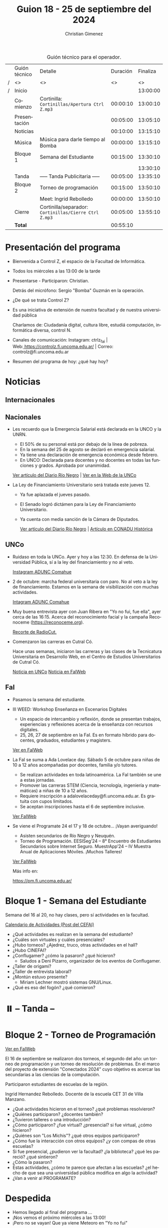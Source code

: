 #+title: Guion 18 - 25 de septiembre del 2024

#+HTML: <main>

#+caption: Guión técnico para el operador.
|   | Guión técnico | Detalle                                             | Duración | Finaliza |
| / | <>            | <>                                                  |       <> |       <> |
| / | Inicio        |                                                     |          | 13:00:00 |
|---+---------------+-----------------------------------------------------+----------+----------|
|   | Comienzo      | Cortinilla: =Cortinillas/Apertura Ctrl Z.mp3=         | 00:00:10 | 13:00:10 |
|   | Presentación  |                                                     | 00:05:00 | 13:05:10 |
|---+---------------+-----------------------------------------------------+----------+----------|
|   | Noticias      |                                                     | 00:10:00 | 13:15:10 |
|---+---------------+-----------------------------------------------------+----------+----------|
|   | Música        | Música para darle tiempo al Bomba \bomb{}                | 00:00:00 | 13:15:10 |
|---+---------------+-----------------------------------------------------+----------+----------|
|   | Bloque 1      | Semana del Estudiante                               | 00:15:00 | 13:30:10 |
|   |               |                                                     |          | 13:30:10 |
|---+---------------+-----------------------------------------------------+----------+----------|
|   | \pausebutton{} Tanda       | ----- Tanda Publicitaria -----                      | 00:05:00 | 13:35:10 |
|---+---------------+-----------------------------------------------------+----------+----------|
|   | Bloque 2      | Torneo de programación                              | 00:15:00 | 13:50:10 |
|   |               | \telephone{} Meet: Ingrid Rebolledo                           | 00:00:00 | 13:50:10 |
|---+---------------+-----------------------------------------------------+----------+----------|
|   | Cierre        | Cortinilla/separador: =Cortinillas/Cierre Ctrl Z.mp3= | 00:05:00 | 13:55:10 |
|---+---------------+-----------------------------------------------------+----------+----------|
|---+---------------+-----------------------------------------------------+----------+----------|
|   | *Total*         |                                                     | 00:55:10 |          |
#+TBLFM: @4$5..@13$5=$4 + @-1$5;T::@14$4='(apply '+ '(@4$4..@13$4));T

* Presentación del programa
- Bienvenida a Control Z, el espacio de la Facultad de Informática.
- Todos los miércoles a las 13:00 de la tarde
- Presentarse - Participaron: Christian.
  
  Detrás del micrófono: Sergio "Bomba" Guzmán en la operación.
  
- ¿De qué se trata Control Z?

- Es una iniciativa de extensión de nuestra facultad y de nuestra
  universidad pública
  
  Charlamos de: Ciudadanía digital, cultura libre, estudiá computación,
  informática diversa, control N.

- Canales de comunicación: Instagram: ctrlz_fai |
  Web:[[https://www.google.com/url?q=https://controlz.fi.uncoma.edu.ar/&sa=D&source=editors&ust=1710886972631607&usg=AOvVaw0Nd3amx84NFOIIJmebjzYD][ ]][[https://www.google.com/url?q=https://controlz.fi.uncoma.edu.ar/&sa=D&source=editors&ust=1710886972631851&usg=AOvVaw2WckiSK9W10CI0pP35EAyw][https://controlz.fi.uncoma.edu.ar/]] |
  Correo: controlz@fi.uncoma.edu.ar
- Resumen del programa de hoy: ¿qué hay hoy?

* Noticias
** Internacionales
** Nacionales
- Les recuerdo que la Emergencia Salarial está declarada en la UNCO y la UNRN.

  - El 50% de su personal está por debajo de la línea de pobreza.
  - En la semana del 25 de agosto se declaró en emergencia salarial.
  - Ya tiene una declaración de emergencia económica desde febrero.
  - En UNCO: Declarada para docentes y no docentes en todas las funciones y grados. Aprobada por unanimidad.  

  [[https://www.rionegro.com.ar/politica/la-unrn-declaro-la-emergencia-salarial-universitaria-3759720/][Ver artículo del Diario Río Negro]] | [[https://www.uncoma.edu.ar/el-consejo-superior-declaro-la-emergencia-salarial-en-la-unco/][Ver en la Web de la UNCo]]
  
- La Ley de Financiamiento Universitario será tratada este jueves 12.

  - Ya fue aplazada el jueves pasado.
  - El Senado logró dictámen para la Ley de Financiamiento Universitario.
  - Ya cuenta con media sanción de la Cámara de Diputados.

   [[https://www.rionegro.com.ar/gremios/paro-universitario-este-miercoles-y-jueves-en-neuquen-y-rio-negro-3782537/][Ver artículo del Diario Río Negro]] |  [[https://conaduhistorica.org.ar/prensa/11-y-12-09-paro-de-48-horas-en-las-universidades-nacionales/][Artículo en CONADU Histórica]]

** UNCo
- Ruidaso en toda la UNCo. Ayer y hoy a las 12:30. En defensa de la Universidad Pública, sí a la ley del financiamiento y no al veto.

  [[https://www.instagram.com/p/DARMQ1GS7tu/][Instagram ADUNC Comahue]]

- 2 de octubre: marcha federal universitaria con paro. No al veto a la ley de financiamiento. Estamos en la semana de visibilización con muchas actividades.

  [[https://www.instagram.com/p/DAJTDpeu5nG/][Intagram ADUNC Comahue]] 
  
- Muy buena entrevista ayer con Juan Ribera en "Yo no fui, fue ella", ayer cerca de las 16:15. Acerca del reconocimiento facial y la campaña Reconoceme (https://reconoceme.org).

  [[https://radiocut.fm/audiocut/entrevista-a-juan-ribera-campana-reconoceme/][Recorte de RadioCut.]]

- Comenzaron las carreras en Cutral Có.

  Hace unas semanas, iniciaron las carreras y las clases de la Tecnicatura Universitaria en Desarrollo Web, en el Centro de Estudios Universitarios de Cutral Có.

  [[https://uncoma.edu.ar/comenzo-en-cutral-co-una-nueva-carrera-de-la-unco/][Noticia en UNCo]] [[https://www.fi.uncoma.edu.ar/index.php/novedades/una-carrera-de-la-fai-se-dicta-en-cutral-co/][Noticia en FaIWeb]]
  
** FaI
- Pasamos la semana del estudiante.

- III WEED: Workshop Enseñanza en Escenarios Digitales 

  - Un espacio de intercambio y reflexión, donde se presentan trabajos, experiencias y reflexiones acerca de la enseñanza con recursos digitales. 
  - 25, 26, 27 de septiembre en la FaI. Es en formato híbrido para docentes, graduados, estudiantes y magisters.

  [[https://www.fi.uncoma.edu.ar/index.php/novedades/iii-workshop-ensenanza-en-escenarios-digitales-iiiweed/][Ver en FaIWeb]] 
  
- La FaI se suma a Ada Lovelace day. Sábado 5 de octubre para niñas de 10 a 12 años acompañadas por docentes, familia y/o tutores.
  
  - Se realizan actividades en toda latinoamérica. La FaI también se une a estas jornadas. 
  - Promover las carreras STEM (Ciencia, tecnología, ingeniería y matemáticas) a niñas de 10 a 12 años. 
  - Requiere inscripción a adalovelaceday@fi.uncoma.edu.ar. Es gratuita con cupos limitados.
  - Se aceptan inscripciones hasta el 6 de septiembre inclusive.

  [[https://www.fi.uncoma.edu.ar/index.php/novedades/jornada-latinoamericana-de-talleres-stem-para-ninas-y-mujeres-adolescentes-ada-lovelace-2024/][Ver FaIWeb]]
  
- Se viene el Programate 24 el 17 y 18 de octubre... ¡Vayan averiguando!
  - Asisten secundarios de Río Negro y Neuquén. 
  - Torneo de Programación. EESISeg’24 – 8° Encuentro de Estudiantes Secundarios sobre Internet Seguro. MuestrApp’24 – IV Muestra Anual de Aplicaciones Móviles. ¡Muchos Talleres! 

  [[https://www.fi.uncoma.edu.ar/index.php/novedades/programate-24/][Ver FaIWeb]]

  Más info en:
  
  https://pm.fi.uncoma.edu.ar/
 

* Bloque 1 - Semana del Estudiante
Semana del 16 al 20, no hay clases, pero sí actividades en la facultad.

[[https://www.instagram.com/p/C_gBStTOMUY/][Calendario de Actividades (Post del CEFAI)]]

- ¿Qué actividades es realizan en la semana del estudiante?
- ¿Cuáles son virtuales y cuáles presenciales?
- ¿Hubo torneos? ¿Ajedrez, truco, otras actividades en el hall?
- ¿Hubo CINEFAI?
- ¿Conflugamer? ¿cómo la pasaron? ¿qué hicieron?
  - Saludos a Deni Pizarro, organizador de los eventos de Conflugamer.
- ¿Taller de origami?
- ¿Taller de entrevista laboral?
- ¿Montún estuvo presente?
  - Miriam Lechner mostró sistemas GNU/Linux.
- ¿Qué es eso del fogón? ¿qué comieron?


* ⏸️ -- Tanda --
* Bloque 2 - Torneo de Programación

[[https://www.fi.uncoma.edu.ar/index.php/novedades/torneos-de-programacion-2024/][Ver en FaIWeb]]

El 16 de septiembre se realizaron dos torneos, el segundo del año: un torneo de programación y un torneo de resolución de problemas. En el marco del proyecto de extensión "Conectados 2024" cuyo objetivo es acercar las secundarias a las ciencias de la computación.

Participaron estudiantes de escuelas de la región.

\telephone{} Ingrid Hernandez Rebolledo. Docente de la escuela CET 31 de Villa Manzano.

- ¿Qué actividades hicieron en el torneo? ¿qué problemas resolvieron?
- ¿Quiénes participaron? ¿docentes también?
- ¿Tuvieron talleres o una introducción?
- ¿Cómo participaron? ¿fue virtual? ¿presencial? si fue virtual, ¿cómo hicieron?
- ¿Quiénes son "Los Michis"? ¿qué otros equipos participaron?
- ¿Cómo fue la interacción con otros equipos? ¿y con compas de otras escuelas?
- Si fue presencial, ¿pudieron ver la facultad? ¿la biblioteca? ¿qué les pareció? ¿qué sintieron?
- ¿Cómo la pasaron?
- Estas actividades, ¿cómo te parece que afectan a las escuelas? ¿el hecho de que sea una universidad pública modifica en algo la actividad?
- ¿Van a venir al PROGRAMATE?

* Despedida
- Hemos llegado al final del programa ...
- ¡Nos vemos el próximo miércoles a las 13:00!
- ¡Pero no se vayan! Que ya viene Meteoro en "Yo no fui"

* Licencia
Esta obra se encuentra bajo la licencia Creative Commons - Atribución - Compartir Igual.

#+HTML: </main>

* Meta     :noexport:

# ----------------------------------------------------------------------
#+SUBTITLE:
#+AUTHOR: Christian Gimenez
#+EMAIL:
#+DESCRIPTION: 
#+KEYWORDS: 
#+COLUMNS: %40ITEM(Task) %17Effort(Estimated Effort){:} %CLOCKSUM

#+STARTUP: inlineimages hidestars content hideblocks entitiespretty
#+STARTUP: indent fninline latexpreview

#+OPTIONS: H:3 num:t toc:t \n:nil @:t ::t |:t ^:{} -:t f:t *:t <:t
#+OPTIONS: TeX:t LaTeX:t skip:nil d:nil todo:t pri:nil tags:not-in-toc
#+OPTIONS: tex:imagemagick

#+TODO: TODO(t!) CURRENT(c!) PAUSED(p!) | DONE(d!) CANCELED(C!@)

# -- Export
#+LANGUAGE: es
#+EXPORT_SELECT_TAGS: export
#+EXPORT_EXCLUDE_TAGS: noexport
# #+export_file_name: 

# -- HTML Export
#+INFOJS_OPT: view:info toc:t ftoc:t ltoc:t mouse:underline buttons:t path:libs/org-info.js
#+XSLT:

# -- For ox-twbs or HTML Export
# #+HTML_HEAD: <link href="libs/bootstrap.min.css" rel="stylesheet">
# -- -- LaTeX-CSS
# #+HTML_HEAD: <link href="css/style-org.css" rel="stylesheet">

# #+HTML_HEAD: <script src="libs/jquery.min.js"></script> 
# #+HTML_HEAD: <script src="libs/bootstrap.min.js"></script>

#+HTML_HEAD_EXTRA: <link href="../css/guiones-2024.css" rel="stylesheet">

# -- LaTeX Export
# #+LATEX_CLASS: article
#+latex_compiler: lualatex
# #+latex_class_options: [12pt, twoside]

#+latex_header: \usepackage{csquotes}
# #+latex_header: \usepackage[spanish]{babel}
# #+latex_header: \usepackage[margin=2cm]{geometry}
# #+latex_header: \usepackage{fontspec}
#+latex_header: \usepackage{emoji}
# -- biblatex
#+latex_header: \usepackage[backend=biber, style=alphabetic, backref=true]{biblatex}
#+latex_header: \addbibresource{tangled/biblio.bib}
# -- -- Tikz
# #+LATEX_HEADER: \usepackage{tikz}
# #+LATEX_HEADER: \usetikzlibrary{arrows.meta}
# #+LATEX_HEADER: \usetikzlibrary{decorations}
# #+LATEX_HEADER: \usetikzlibrary{decorations.pathmorphing}
# #+LATEX_HEADER: \usetikzlibrary{shapes.geometric}
# #+LATEX_HEADER: \usetikzlibrary{shapes.symbols}
# #+LATEX_HEADER: \usetikzlibrary{positioning}
# #+LATEX_HEADER: \usetikzlibrary{trees}

# #+LATEX_HEADER_EXTRA:

# --  Info Export
#+TEXINFO_DIR_CATEGORY: A category
#+TEXINFO_DIR_TITLE: Guiones: (Guion)
#+TEXINFO_DIR_DESC: One line description.
#+TEXINFO_PRINTED_TITLE: Guiones
#+TEXINFO_FILENAME: Guion.info


# Local Variables:
# org-hide-emphasis-markers: t
# org-use-sub-superscripts: "{}"
# fill-column: 80
# visual-line-fringe-indicators: t
# ispell-local-dictionary: "british"
# org-latex-default-figure-position: "tbp"
# End:
